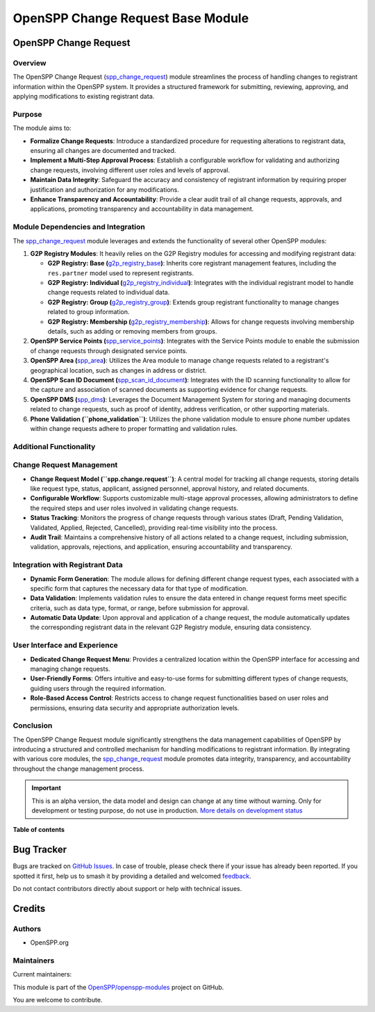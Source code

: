 ==================================
OpenSPP Change Request Base Module
==================================

.. 
   !!!!!!!!!!!!!!!!!!!!!!!!!!!!!!!!!!!!!!!!!!!!!!!!!!!!
   !! This file is generated by oca-gen-addon-readme !!
   !! changes will be overwritten.                   !!
   !!!!!!!!!!!!!!!!!!!!!!!!!!!!!!!!!!!!!!!!!!!!!!!!!!!!
   !! source digest: sha256:1e316e13702e35173f9cda2f8c27dbe9ec3a17b54fb3ab7ba11acc2c7a93d561
   !!!!!!!!!!!!!!!!!!!!!!!!!!!!!!!!!!!!!!!!!!!!!!!!!!!!

.. |badge1| image:: https://img.shields.io/badge/maturity-Alpha-red.png
    :target: https://odoo-community.org/page/development-status
    :alt: Alpha
.. |badge2| image:: https://img.shields.io/badge/licence-LGPL--3-blue.png
    :target: http://www.gnu.org/licenses/lgpl-3.0-standalone.html
    :alt: License: LGPL-3
.. |badge3| image:: https://img.shields.io/badge/github-OpenSPP%2Fopenspp--modules-lightgray.png?logo=github
    :target: https://github.com/OpenSPP/openspp-modules/tree/17.0/spp_change_request
    :alt: OpenSPP/openspp-modules

|badge1| |badge2| |badge3|

OpenSPP Change Request
======================

Overview
--------

The OpenSPP Change Request (`spp_change_request <spp_change_request>`__)
module streamlines the process of handling changes to registrant
information within the OpenSPP system. It provides a structured
framework for submitting, reviewing, approving, and applying
modifications to existing registrant data.

Purpose
-------

The module aims to:

-  **Formalize Change Requests**: Introduce a standardized procedure for
   requesting alterations to registrant data, ensuring all changes are
   documented and tracked.
-  **Implement a Multi-Step Approval Process**: Establish a configurable
   workflow for validating and authorizing change requests, involving
   different user roles and levels of approval.
-  **Maintain Data Integrity**: Safeguard the accuracy and consistency
   of registrant information by requiring proper justification and
   authorization for any modifications.
-  **Enhance Transparency and Accountability**: Provide a clear audit
   trail of all change requests, approvals, and applications, promoting
   transparency and accountability in data management.

Module Dependencies and Integration
-----------------------------------

The `spp_change_request <spp_change_request>`__ module leverages and
extends the functionality of several other OpenSPP modules:

1. **G2P Registry Modules**: It heavily relies on the G2P Registry
   modules for accessing and modifying registrant data:

   -  **G2P Registry: Base
      (**\ `g2p_registry_base <g2p_registry_base>`__\ **)**: Inherits
      core registrant management features, including the ``res.partner``
      model used to represent registrants.
   -  **G2P Registry: Individual
      (**\ `g2p_registry_individual <g2p_registry_individual>`__\ **)**:
      Integrates with the individual registrant model to handle change
      requests related to individual data.
   -  **G2P Registry: Group
      (**\ `g2p_registry_group <g2p_registry_group>`__\ **)**: Extends
      group registrant functionality to manage changes related to group
      information.
   -  **G2P Registry: Membership
      (**\ `g2p_registry_membership <g2p_registry_membership>`__\ **)**:
      Allows for change requests involving membership details, such as
      adding or removing members from groups.

2. **OpenSPP Service Points
   (**\ `spp_service_points <spp_service_points>`__\ **)**: Integrates
   with the Service Points module to enable the submission of change
   requests through designated service points.

3. **OpenSPP Area (**\ `spp_area <spp_area>`__\ **)**: Utilizes the Area
   module to manage change requests related to a registrant's
   geographical location, such as changes in address or district.

4. **OpenSPP Scan ID Document
   (**\ `spp_scan_id_document <spp_scan_id_document>`__\ **)**:
   Integrates with the ID scanning functionality to allow for the
   capture and association of scanned documents as supporting evidence
   for change requests.

5. **OpenSPP DMS (**\ `spp_dms <spp_dms>`__\ **)**: Leverages the
   Document Management System for storing and managing documents related
   to change requests, such as proof of identity, address verification,
   or other supporting materials.

6. **Phone Validation (``phone_validation``)**: Utilizes the phone
   validation module to ensure phone number updates within change
   requests adhere to proper formatting and validation rules.

Additional Functionality
------------------------

Change Request Management
-------------------------

-  **Change Request Model (``spp.change.request``)**: A central model
   for tracking all change requests, storing details like request type,
   status, applicant, assigned personnel, approval history, and related
   documents.
-  **Configurable Workflow**: Supports customizable multi-stage approval
   processes, allowing administrators to define the required steps and
   user roles involved in validating change requests.
-  **Status Tracking**: Monitors the progress of change requests through
   various states (Draft, Pending Validation, Validated, Applied,
   Rejected, Cancelled), providing real-time visibility into the
   process.
-  **Audit Trail**: Maintains a comprehensive history of all actions
   related to a change request, including submission, validation,
   approvals, rejections, and application, ensuring accountability and
   transparency.

Integration with Registrant Data
--------------------------------

-  **Dynamic Form Generation**: The module allows for defining different
   change request types, each associated with a specific form that
   captures the necessary data for that type of modification.
-  **Data Validation**: Implements validation rules to ensure the data
   entered in change request forms meet specific criteria, such as data
   type, format, or range, before submission for approval.
-  **Automatic Data Update**: Upon approval and application of a change
   request, the module automatically updates the corresponding
   registrant data in the relevant G2P Registry module, ensuring data
   consistency.

User Interface and Experience
-----------------------------

-  **Dedicated Change Request Menu**: Provides a centralized location
   within the OpenSPP interface for accessing and managing change
   requests.
-  **User-Friendly Forms**: Offers intuitive and easy-to-use forms for
   submitting different types of change requests, guiding users through
   the required information.
-  **Role-Based Access Control**: Restricts access to change request
   functionalities based on user roles and permissions, ensuring data
   security and appropriate authorization levels.

Conclusion
----------

The OpenSPP Change Request module significantly strengthens the data
management capabilities of OpenSPP by introducing a structured and
controlled mechanism for handling modifications to registrant
information. By integrating with various core modules, the
`spp_change_request <spp_change_request>`__ module promotes data
integrity, transparency, and accountability throughout the change
management process.

.. IMPORTANT::
   This is an alpha version, the data model and design can change at any time without warning.
   Only for development or testing purpose, do not use in production.
   `More details on development status <https://odoo-community.org/page/development-status>`_

**Table of contents**

.. contents::
   :local:

Bug Tracker
===========

Bugs are tracked on `GitHub Issues <https://github.com/OpenSPP/openspp-modules/issues>`_.
In case of trouble, please check there if your issue has already been reported.
If you spotted it first, help us to smash it by providing a detailed and welcomed
`feedback <https://github.com/OpenSPP/openspp-modules/issues/new?body=module:%20spp_change_request%0Aversion:%2017.0%0A%0A**Steps%20to%20reproduce**%0A-%20...%0A%0A**Current%20behavior**%0A%0A**Expected%20behavior**>`_.

Do not contact contributors directly about support or help with technical issues.

Credits
=======

Authors
-------

* OpenSPP.org

Maintainers
-----------

.. |maintainer-jeremi| image:: https://github.com/jeremi.png?size=40px
    :target: https://github.com/jeremi
    :alt: jeremi
.. |maintainer-gonzalesedwin1123| image:: https://github.com/gonzalesedwin1123.png?size=40px
    :target: https://github.com/gonzalesedwin1123
    :alt: gonzalesedwin1123
.. |maintainer-reichie020212| image:: https://github.com/reichie020212.png?size=40px
    :target: https://github.com/reichie020212
    :alt: reichie020212

Current maintainers:

|maintainer-jeremi| |maintainer-gonzalesedwin1123| |maintainer-reichie020212| 

This module is part of the `OpenSPP/openspp-modules <https://github.com/OpenSPP/openspp-modules/tree/17.0/spp_change_request>`_ project on GitHub.

You are welcome to contribute.
